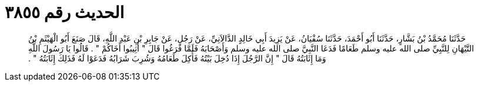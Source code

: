 
= الحديث رقم ٣٨٥٥

[quote.hadith]
حَدَّثَنَا مُحَمَّدُ بْنُ بَشَّارٍ، حَدَّثَنَا أَبُو أَحْمَدَ، حَدَّثَنَا سُفْيَانُ، عَنْ يَزِيدَ أَبِي خَالِدٍ الدَّالاَنِيِّ، عَنْ رَجُلٍ، عَنْ جَابِرِ بْنِ عَبْدِ اللَّهِ، قَالَ صَنَعَ أَبُو الْهَيْثَمِ بْنُ التَّيْهَانِ لِلنَّبِيِّ صلى الله عليه وسلم طَعَامًا فَدَعَا النَّبِيَّ صلى الله عليه وسلم وَأَصْحَابَهُ فَلَمَّا فَرَغُوا قَالَ ‏"‏ أَثِيبُوا أَخَاكُمْ ‏"‏ ‏.‏ قَالُوا يَا رَسُولَ اللَّهِ وَمَا إِثَابَتُهُ قَالَ ‏"‏ إِنَّ الرَّجُلَ إِذَا دُخِلَ بَيْتُهُ فَأُكِلَ طَعَامُهُ وَشُرِبَ شَرَابُهُ فَدَعَوْا لَهُ فَذَلِكَ إِثَابَتُهُ ‏"‏ ‏.‏